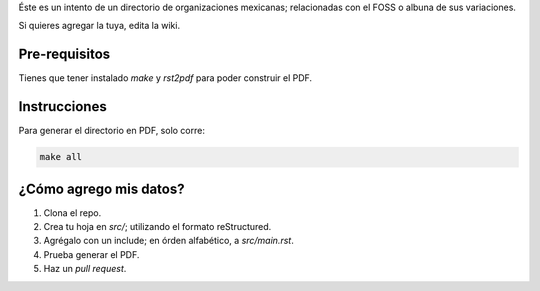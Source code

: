 Éste es un intento de un directorio de organizaciones mexicanas; relacionadas con el FOSS o albuna de sus variaciones. 

Si quieres agregar la tuya, edita la wiki.

Pre-requisitos
--------------

Tienes que tener instalado *make* y *rst2pdf* para poder construir el PDF.


Instrucciones
-------------

Para generar el directorio en PDF, solo corre:

.. code-block:: Bash

    make all


¿Cómo agrego mis datos?
-----------------------

#. Clona el repo.

#. Crea tu hoja en *src/*; utilizando el formato reStructured.

#. Agrégalo con un include; en órden alfabético, a *src/main.rst*. 

#. Prueba generar el PDF.

#. Haz un *pull request*.

